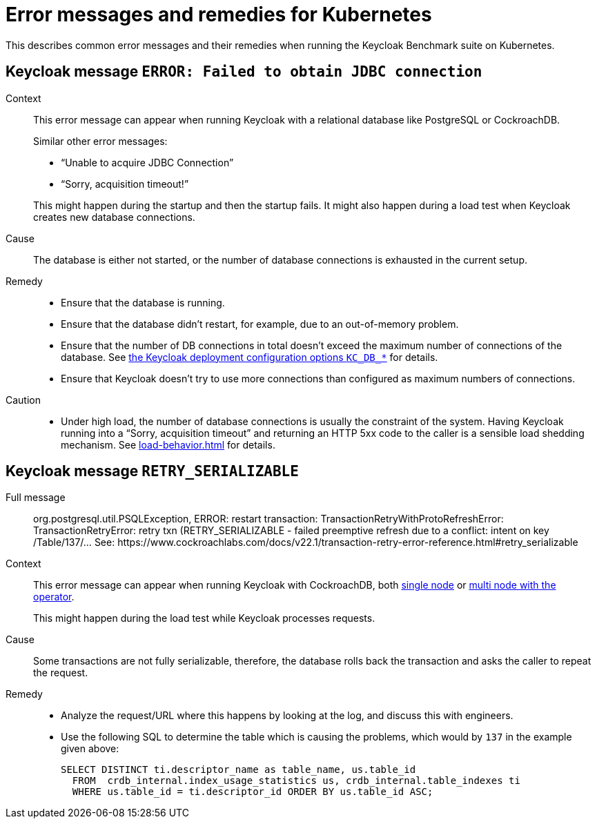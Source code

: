 = Error messages and remedies for Kubernetes
:navtitle: Error messages and remedies
:description: This describes common error messages and their remedies when running the Keycloak Benchmark suite on Kubernetes.

{description}

[#keycloak-message-error-failed-to-obtain-jdbc-connection]
== Keycloak message `ERROR: Failed to obtain JDBC connection`

Context::
This error message can appear when running Keycloak with a relational database like PostgreSQL or CockroachDB.
+
Similar other error messages:
+
--
* "`Unable to acquire JDBC Connection`"
* "`Sorry, acquisition timeout!`"
--
+
This might happen during the startup and then the startup fails.
It might also happen during a load test when Keycloak creates new database connections.

Cause::
The database is either not started, or the number of database connections is exhausted in the current setup.

Remedy::
* Ensure that the database is running.
* Ensure that the database didn't restart, for example, due to an out-of-memory problem.
* Ensure that the number of DB connections in total doesn't exceed the maximum number of connections of the database.
See xref:customizing-deployment.adoc#KC_DB_POOL_INITIAL_SIZE[the Keycloak deployment configuration options `KC_DB_*`] for details.
* Ensure that Keycloak doesn't try to use more connections than configured as maximum numbers of connections.

Caution::
* Under high load, the number of database connections is usually the constraint of the system.
Having Keycloak running into a "`Sorry, acquisition timeout`" and returning an HTTP 5xx code to the caller is a sensible load shedding mechanism.
See xref:load-behavior.adoc[] for details.

[[retry-serializable]]
== Keycloak message `RETRY_SERIALIZABLE`

Full message::
org.postgresql.util.PSQLException, ERROR: restart transaction: TransactionRetryWithProtoRefreshError: TransactionRetryError: retry txn (RETRY_SERIALIZABLE - failed preemptive refresh due to a conflict: intent on key /Table/137/... See: \https://www.cockroachlabs.com/docs/v22.1/transaction-retry-error-reference.html#retry_serializable

Context::
This error message can appear when running Keycloak with CockroachDB, both xref:storage/cockroach-single.adoc[single node] or xref:storage/cockroach-operator.adoc[multi node with the operator].
+
This might happen during the load test while Keycloak processes requests.

Cause::
Some transactions are not fully serializable, therefore, the database rolls back the transaction and asks the caller to repeat the request.

Remedy::
* Analyze the request/URL where this happens by looking at the log, and discuss this with engineers.
* Use the following SQL to determine the table which is causing the problems, which would by `137` in the example given above:
+
[source,sql]
----
SELECT DISTINCT ti.descriptor_name as table_name, us.table_id
  FROM  crdb_internal.index_usage_statistics us, crdb_internal.table_indexes ti
  WHERE us.table_id = ti.descriptor_id ORDER BY us.table_id ASC;
----
